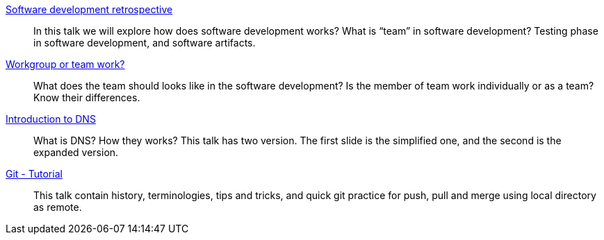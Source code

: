 
link:/talk/software_development_retrospective/[Software development retrospective^]::
+
--
In this talk we will explore how does software development
works?
What is “team” in software development?
Testing phase in software development, and software artifacts.
--


link:/talk/workgroup_or_team_work/[Workgroup or team work?^]::
+
--
What does the team should looks like in the software development?
Is the member of team work individually or as a team?
Know their differences.
--


link:/talk/introduction_to_DNS/[Introduction to DNS^]::
+
--
What is DNS? How they works?
This talk has two version.
The first slide is the simplified one, and the second is the expanded
version.
--


link:/talk/git-tutorial/[Git - Tutorial]::
+
--
This talk contain history, terminologies, tips and tricks, and quick git
practice for push, pull and merge using local directory as remote.
--

